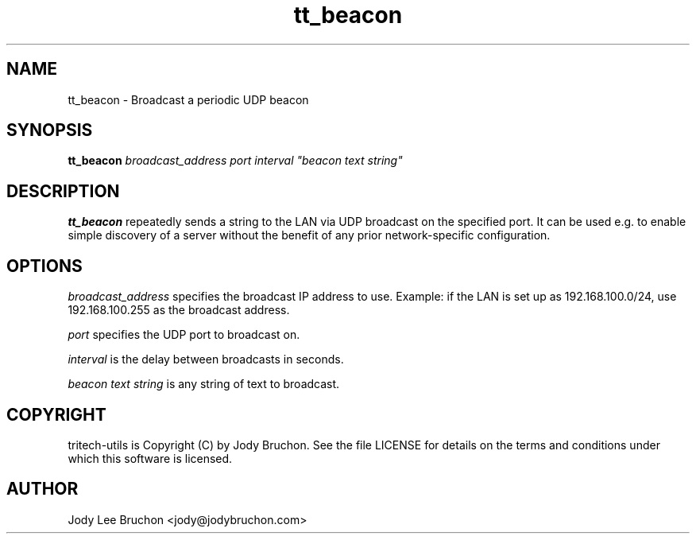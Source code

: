 .TH tt_beacon "1" "29 Oct 2013" "tritech-utils" "Tritech Service System"

.SH NAME
tt_beacon \- Broadcast a periodic UDP beacon

.SH SYNOPSIS
\fBtt_beacon\fP \fIbroadcast_address\fP \fIport\fP \fIinterval\fP \fI"beacon text string"\fP

.SH DESCRIPTION
.B tt_beacon
repeatedly sends a string to the LAN via UDP broadcast on the specified port. 
It can be used e.g. to enable simple discovery of a server without the benefit 
of any prior network-specific configuration.

.SH OPTIONS
.I broadcast_address
specifies the broadcast IP address to use. Example: if the LAN is set up 
as 192.168.100.0/24, use 192.168.100.255 as the broadcast address.
.PP
.I port
specifies the UDP port to broadcast on.
.PP
.I interval
is the delay between broadcasts in seconds.
.PP
.I "beacon text string"
is any string of text to broadcast.
.PP
.SH COPYRIGHT
tritech-utils is Copyright (C) by Jody Bruchon. See the file LICENSE for
details on the terms and conditions under which this software is licensed.
.PP
.SH AUTHOR
Jody Lee Bruchon <jody@jodybruchon.com>
